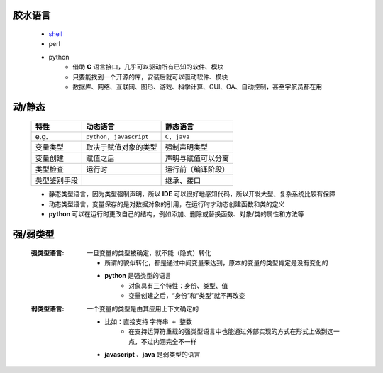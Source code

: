 胶水语言
-------
    - `shell <https://www.cnblogs.com/hanggegege/p/5776757.html>`_
    - perl
    - python
        - 借助 **C** 语言接口，几乎可以驱动所有已知的软件、模块
        - 只要能找到一个开源的库，安装后就可以驱动软件、模块
        - 数据库、网络、互联网、图形、游戏、科学计算、GUI、OA、自动控制，甚至宇航员都在用


动/静态
------
    ============  =========================  =========
    特性             动态语言                    静态语言
    ============  =========================  =========
    e.g.            ``python, javascript``     ``C, java``
    变量类型         取决于赋值对象的类型          强制声明类型
    变量创建         赋值之后                    声明与赋值可以分离
    类型检查         运行时                      运行前（编译阶段）
    类型鉴别手段                                 继承、接口
    ============  =========================  =========
    - 静态类型语言，因为类型强制声明，所以 **IDE** 可以很好地感知代码，所以开发大型、复杂系统比较有保障
    - 动态类型语言，变量保存的是对数据对象的引用，在运行时才动态创建函数和类的定义
    - **python** 可以在运行时更改自己的结构，例如添加、删除或替换函数、对象/类的属性和方法等


强/弱类型
--------
    :强类型语言: 一旦变量的类型被确定，就不能（隐式）转化

        - 所谓的貌似转化，都是通过中间变量来达到，原本的变量的类型肯定是没有变化的
        - **python** 是强类型的语言
            - 对象具有三个特性：身份、类型、值
            - 变量创建之后，“身份”和“类型”就不再改变
    :弱类型语言: 一个变量的类型是由其应用上下文确定的

        - 比如：直接支持 ``字符串 + 整数``
            - 在支持运算符重载的强类型语言中也能通过外部实现的方式在形式上做到这一点，不过内涵完全不一样
        - **javascript** 、**java** 是弱类型的语言
